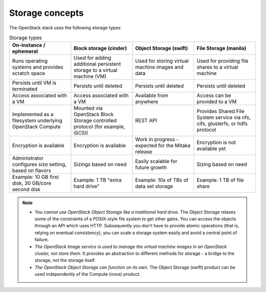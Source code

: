 ================
Storage concepts
================

The OpenStack stack uses the following storage types:

.. list-table:: Storage types
   :header-rows: 1
   :widths: 30 30 30 30

   * - On-instance / ephemeral
     - Block storage (cinder)
     - Object Storage (swift)
     - File Storage (manila)
   * - Runs operating systems and provides scratch space
     - Used for adding additional persistent storage to a virtual machine (VM)
     - Used for storing virtual machine images and data
     - Used for providing file shares to a virtual machine
   * - Persists until VM is terminated
     - Persists until deleted
     - Persists until deleted
     - Persists until deleted
   * - Access associated with a VM
     - Access associated with a VM
     - Available from anywhere
     - Access can be provided to a VM
   * - Implemented as a filesystem underlying OpenStack Compute
     - Mounted via OpenStack Block Storage controlled protocol (for example, iSCSI)
     - REST API
     - Provides Shared File System service via nfs, cifs, glusterfs, or hdfs protocol
   * - Encryption is available
     - Encryption is available
     - Work in progress - expected for the Mitaka release
     - Encryption is not available yet
   * - Administrator configures size setting, based on flavors
     - Sizings based on need
     - Easily scalable for future growth
     - Sizing based on need
   * - Example: 10 GB first disk, 30 GB/core second disk
     - Example: 1 TB "extra hard drive"
     - Example: 10s of TBs of data set storage
     - Example: 1 TB of file share

.. note::

   - *You cannot use OpenStack Object Storage like a traditional hard
     drive.* The Object Storage relaxes some of the constraints of a
     POSIX-style file system to get other gains. You can access the
     objects through an API which uses HTTP. Subsequently you don't have
     to provide atomic operations (that is, relying on eventual
     consistency), you can scale a storage system easily and avoid a
     central point of failure.

   - *The OpenStack Image service is used to manage the virtual machine
     images in an OpenStack cluster, not store them.* It provides an
     abstraction to different methods for storage - a bridge to the
     storage, not the storage itself.

   - *The OpenStack Object Storage can function on its own.* The Object
     Storage (swift) product can be used independently of the Compute
     (nova) product.

